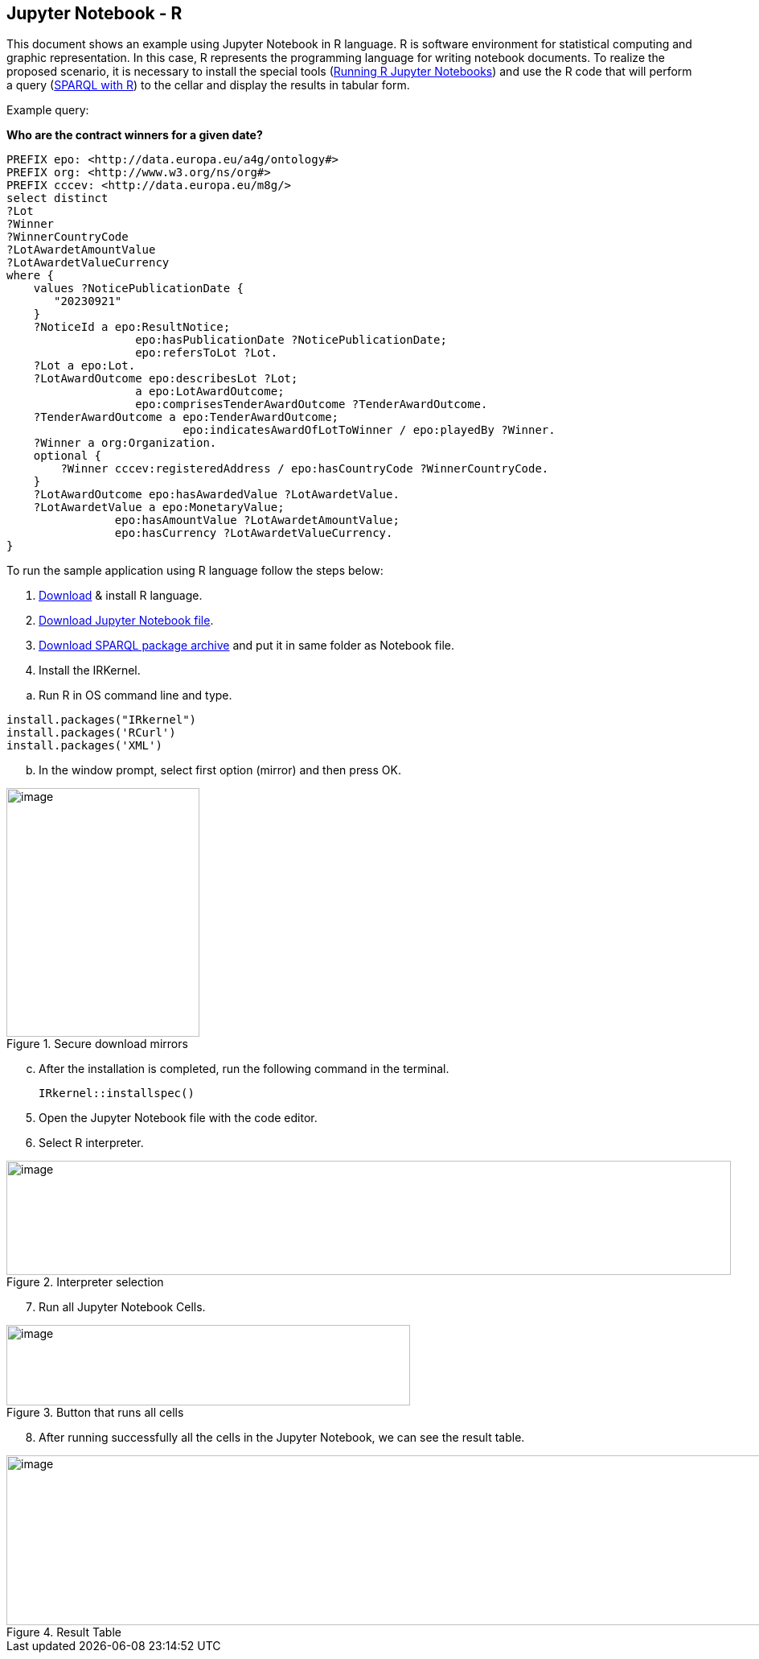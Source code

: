 == Jupyter Notebook - R

This document  shows an example using Jupyter Notebook in R language. R is
software environment for statistical computing and graphic
representation. In this case, R represents the programming language for
writing notebook documents. To realize the proposed scenario, it is
necessary to install the special tools (xref:references[Running R Jupyter Notebooks]) and
use the R code that will perform a query (xref:references[SPARQL with R]) to
the cellar and display the results in tabular form.

Example query:

**Who are the contract winners for a given date?**

[source,sparql]
PREFIX epo: <http://data.europa.eu/a4g/ontology#>
PREFIX org: <http://www.w3.org/ns/org#>
PREFIX cccev: <http://data.europa.eu/m8g/>
select distinct
?Lot
?Winner
?WinnerCountryCode
?LotAwardetAmountValue
?LotAwardetValueCurrency
where {
    values ?NoticePublicationDate {
       "20230921"
    }
    ?NoticeId a epo:ResultNotice;
                   epo:hasPublicationDate ?NoticePublicationDate;
                   epo:refersToLot ?Lot.
    ?Lot a epo:Lot.
    ?LotAwardOutcome epo:describesLot ?Lot;
                   a epo:LotAwardOutcome;
                   epo:comprisesTenderAwardOutcome ?TenderAwardOutcome.
    ?TenderAwardOutcome a epo:TenderAwardOutcome;
                          epo:indicatesAwardOfLotToWinner / epo:playedBy ?Winner.
    ?Winner a org:Organization.
    optional {
        ?Winner cccev:registeredAddress / epo:hasCountryCode ?WinnerCountryCode.
    }
    ?LotAwardOutcome epo:hasAwardedValue ?LotAwardetValue.
    ?LotAwardetValue a epo:MonetaryValue;
                epo:hasAmountValue ?LotAwardetAmountValue;
                epo:hasCurrency ?LotAwardetValueCurrency.
}

To run the sample application using R language follow the steps below:

[arabic]
. https://cran.r-project.org/bin/windows/base/R-4.3.1-win.exe[Download] & install R language.

[arabic, start=2]
. https://github.com/OP-TED/ted-rdf-docs/blob/main/notebooks/query_cellar_R.ipynb[Download Jupyter Notebook file].

[arabic, start=3]
.  https://cran.r-project.org/src/contrib/Archive/SPARQL/SPARQL_1.16.tar.gz[Download SPARQL package archive] and put it in same folder as Notebook file.

[arabic, start=4]
. Install the IRKernel.

[loweralpha]
.. Run R in OS command line and type.

[source,bash]
install.packages("IRkernel")
install.packages('RCurl')
install.packages('XML')

[loweralpha, start=2]
. In the window prompt, select first option (mirror) and then press OK.

.Secure download mirrors
image::user_manual/jupyter_notebook/image4.png[image,width=240,height=309]

[loweralpha, start=3]
. After the installation is completed, run the following command in the terminal.
[source,bash]
IRkernel::installspec()


[arabic, start=5]
. Open the Jupyter Notebook file with the code editor.

. Select R interpreter.

.Interpreter selection
image::user_manual/jupyter_notebook/image5.png[image,width=901,height=142]


[arabic, start=7]
. Run all Jupyter Notebook Cells.

.Button that runs all cells
image::user_manual/jupyter_notebook/image6.png[image,width=502,height=100]

[arabic, start=8]
. After running successfully all the cells in the Jupyter Notebook, we can see the result table.

.Result Table
image::user_manual/jupyter_notebook/image7.png[image,width=987,height=211]